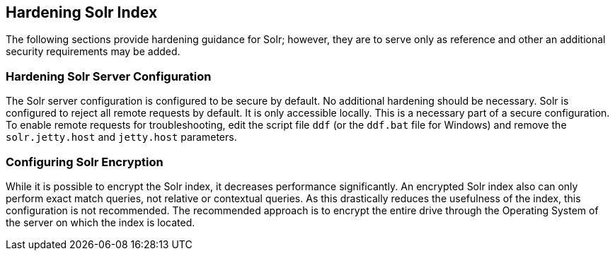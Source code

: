 :title: Hardening Solr Index
:type: subConfiguration
:status: published
:parent: Configuring Solr
:summary: Hardening Solr Index.
:order: 02

== {title}

The following sections provide hardening guidance for Solr; however, they are to serve only as reference and other an additional security requirements may be added.

=== Hardening Solr Server Configuration

The Solr server configuration is configured to be secure by default. No additional
hardening should be necessary. Solr is configured to reject all remote requests
by default. It is only accessible locally. This is a necessary part of a secure configuration.
To enable remote requests for troubleshooting, edit the script
file `ddf` (or the `ddf.bat` file for Windows) and remove
the `solr.jetty.host` and `jetty.host` parameters.

=== Configuring Solr Encryption

While it is possible to encrypt the Solr index, it decreases performance significantly.
An encrypted Solr index also can only perform exact match queries, not relative or contextual queries.
As this drastically reduces the usefulness of the index, this configuration is not recommended.
The recommended approach is to encrypt the entire drive through the Operating System of the server on which the index is located.
